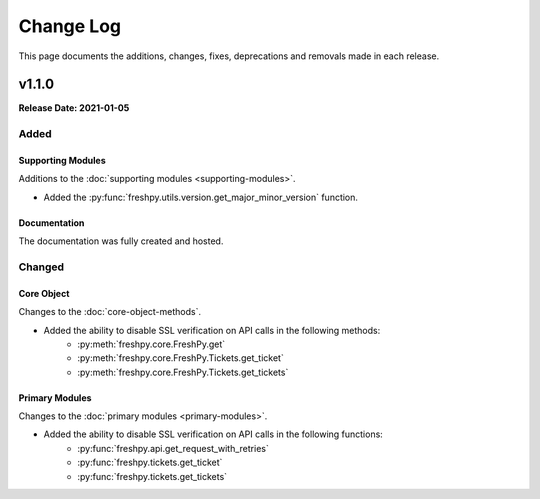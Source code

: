 ##########
Change Log
##########
This page documents the additions, changes, fixes, deprecations and removals made in each release.

******
v1.1.0
******
**Release Date: 2021-01-05**

Added
=====

Supporting Modules
------------------
Additions to the :doc:`supporting modules <supporting-modules>`.

* Added the :py:func:`freshpy.utils.version.get_major_minor_version` function.

Documentation
-------------
The documentation was fully created and hosted.

Changed
=======

Core Object
-----------
Changes to the :doc:`core-object-methods`.

* Added the ability to disable SSL verification on API calls in the following methods:
    * :py:meth:`freshpy.core.FreshPy.get`
    * :py:meth:`freshpy.core.FreshPy.Tickets.get_ticket`
    * :py:meth:`freshpy.core.FreshPy.Tickets.get_tickets`

Primary Modules
---------------
Changes to the :doc:`primary modules <primary-modules>`.

* Added the ability to disable SSL verification on API calls in the following functions:
    * :py:func:`freshpy.api.get_request_with_retries`
    * :py:func:`freshpy.tickets.get_ticket`
    * :py:func:`freshpy.tickets.get_tickets`


